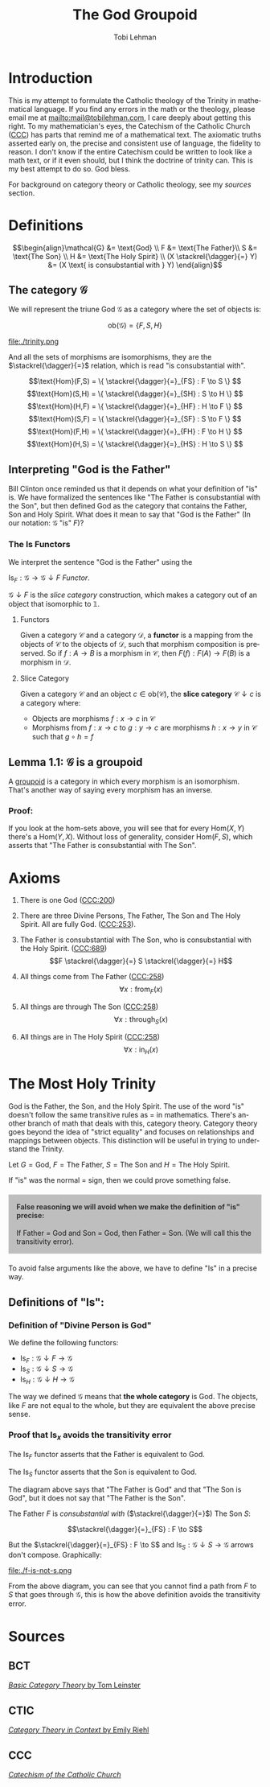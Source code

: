 #+TITLE: The God Groupoid
#+AUTHOR: Tobi Lehman
#+EMAIL: mail@tobilehman.com
#+LANGUAGE: en-us
#+EXPORT_html_PREFERENCE: html5
#+HTML_DOCTYPE: html5
#+HTML_HEAD: <meta name="viewport" content="width=device-width, initial-scale=1.0">
#+HTML_HEAD: <link rel="stylesheet" type="text/css" href="./style.css" />
#+HTML_HEAD: <link rel="shortcut icon" href="/img/favicon.ico">
#+OPTIONS: toc:t num:t ns:t
* Introduction
This is my attempt to formulate the Catholic theology of the Trinity in mathematical language. If you find any errors in the math or the theology, please email me at mailto:mail@tobilehman.com, I care deeply about getting this right. To my mathematician's eyes, the Catechism of the Catholic Church ([[https://www.vatican.va/archive/ENG0015/_INDEX.HTM][CCC]]) has parts that remind me of a mathematical text. The axiomatic truths asserted early on, the precise and consistent use of language, the fidelity to reason. I don't know if the entire Catechism could be written to look like a math text, or if it even should, but I think the doctrine of trinity can. This is my best attempt to do so. God bless.

For background on category theory or Catholic theology, see my [[* Sources][sources]] section.

* Definitions
$$\begin{align}\mathcal{G} &= \text{God} \\ F &= \text{The Father}\\ S &= \text{The Son} \\ H &= \text{The Holy Spirit} \\ (X \stackrel{\dagger}{=} Y) &= (X \text{ is consubstantial with } Y) \end{align}$$

** The category $\mathcal{G}$

We will represent the triune God $\mathcal{G}$ as a category where the set of objects is:

$$\text{ob}(\mathcal{G}) = \{F,S,H\}$$

file:./trinity.png

And all the sets of morphisms are isomorphisms, they are the $\stackrel{\dagger}{=}$ relation, which is read "is consubstantial with".

$$\text{Hom}(F,S) = \{ \stackrel{\dagger}{=}_{FS} : F \to S \} $$
$$\text{Hom}(S,H) = \{ \stackrel{\dagger}{=}_{SH} : S \to H \} $$
$$\text{Hom}(H,F) = \{ \stackrel{\dagger}{=}_{HF} : H \to F \} $$
$$\text{Hom}(S,F) = \{ \stackrel{\dagger}{=}_{SF} : S \to F \} $$
$$\text{Hom}(F,H) = \{ \stackrel{\dagger}{=}_{FH} : F \to H \} $$
$$\text{Hom}(H,S) = \{ \stackrel{\dagger}{=}_{HS} : H \to S \} $$

** Interpreting "God is the Father"
Bill Clinton once reminded us that it depends on what your definition of "is" is. We have formalized the sentences like "The Father is consubstantial with the Son", but then defined God as the category that contains the Father, Son and Holy Spirit. What does it mean to say that "God is the Father" (In our notation: $\mathcal{G}$ "is" $F$)?

*** The $\text{Is}$ Functors

We interpret the sentence "God is the Father" using the
# 
$\text{Is}_F : \mathcal{G} \to \mathcal{G}\downarrow F$ [[* Functors][Functor]].


$\mathcal{G}\downarrow F$ is the [[* Slice Category][slice category]] construction,
which makes a category out of an object that isomorphic to $\mathbb{1}$.

**** Functors
Given a category $\mathcal{C}$ and a category $\mathcal{D}$, a **functor** is a mapping from the objects of $\mathcal{C}$ to the objects of $\mathcal{D}$, such that morphism composition is preserved. So if $f : A \to B$ is a morphism in $\mathcal{C}$, then $F(f) : F(A) \to F(B)$ is a morphism in $\mathcal{D}$.

**** Slice Category
Given a category $\mathcal{C}$ and an object $c \in \text{ob}(\mathcal{C})$, the **slice category** $\mathcal{C}\downarrow c$ is a category where:
- Objects are morphisms $f : x \to c$ in $\mathcal{C}$
- Morphisms from $f : x \to c$ to $g : y \to c$ are morphisms $h : x \to y$ in $\mathcal{C}$ such that $g \circ h = f$ 

** Lemma 1.1: $\mathcal{G}$ is a groupoid

A [[https://math.jhu.edu/~eriehl/context.pdf#page=25][groupoid]] is a category in which every morphism is an isomorphism. That's another way of saying every morphism has an inverse.

*** Proof:
If you look at the hom-sets above, you will see that for every $\text{Hom}(X,Y)$ there's a $\text{Hom}(Y,X)$.
Without loss of generality, consider $\text{Hom}(F,S)$, which asserts that "The Father is consubstantial with The Son". 

* Axioms
1. There is one God ([[https://www.vatican.va/archive/ENG0015/__P16.HTM][CCC:200]])
2. There are three Divine Persons, The Father, The Son and The Holy Spirit. All are fully God. ([[https://www.vatican.va/archive/ENG0015/__P17.HTM][CCC:253]]).
4. The Father is consubstantial with The Son, who is consubstantial with the Holy Spirit. ([[https://www.vatican.va/archive/ENG0015/__P20.HTM][CCC:689]])
   $$F \stackrel{\dagger}{=} S \stackrel{\dagger}{=} H$$   
5. All things come from The Father ([[https://www.vatican.va/archive/ENG0015/__P17.HTM][CCC:258]])
   $$\forall x : \text{from}_F(x)$$

6. All things are through The Son ([[https://www.vatican.va/archive/ENG0015/__P17.HTM][CCC:258]])
   $$\forall x : \text{through}_S(x)$$
   
7. All things are in The Holy Spirit ([[https://www.vatican.va/archive/ENG0015/__P17.HTM][CCC:258]])
   $$\forall x : \text{in}_H(x)$$

   
* The Most Holy Trinity
God is the Father, the Son, and the Holy Spirit. The use of the word "is" doesn't follow the same transitive rules as $=$ in mathematics. There's another branch of math that deals with this, category theory. Category theory goes beyond the idea of "strict equality" and focuses on relationships and mappings between objects. This distinction will be useful in trying to understand the Trinity.

Let $G = \text{God}$, $F = \text{The Father}$, $S = \text{The Son}$ and $H = \text{The Holy Spirit}$.

If "is" was the normal $=$ sign, then we could prove something false.

#+BEGIN_EXPORT html
<div style="background-color: rgba(128, 128, 128, 0.5); border: 1px solid #ccc; padding: 15px; margin: 20px 0;">
<h4 style="margin-top: 0; color: #333;">False reasoning we will avoid when we make the definition of "is" precise:</h4>

If Father = God and Son = God, then Father = Son.

(We will call this the transitivity error).

</div>
#+END_EXPORT

To avoid false arguments like the above, we have to define "Is" in a precise way.

** Definitions of "Is":

*** Definition of "$\text{Divine Person}$ is God"

We define the following functors:

- $\text{Is}_F : \mathcal{G}\downarrow F \to \mathcal{G}$
- $\text{Is}_S : \mathcal{G}\downarrow S \to \mathcal{G}$
- $\text{Is}_H : \mathcal{G}\downarrow H \to \mathcal{G}$

The way we defined $\mathcal{G}$ means that *the whole category* is God. The objects, like $F$ are not
equal to the whole, but they are equivalent the above precise sense.

*** Proof that $\text{Is}_x$ avoids the transitivity error

The $\text{Is}_F$ functor asserts that the Father is equivalent to God.

The $\text{Is}_S$ functor asserts that the Son is equivalent to God.

[[file:./trinity-is.png]]

The diagram above says that "The Father is God" and that "The Son is God", but it does not say that
"The Father is the Son".

The Father $F$ is /consubstantial with/ ($\stackrel{\dagger}{=}$) The Son $S$:

$$\stackrel{\dagger}{=}_{FS} : F \to S$$

But the $\stackrel{\dagger}{=}_{FS} : F \to S$ and $\text{Is}_S : \mathcal{G}\downarrow S \to \mathcal{G}$ arrows
don't compose. Graphically:

file:./f-is-not-s.png

From the above diagram, you can see that you cannot find a path from $F$ to $S$ that goes through $\mathcal{G}$,
this is how the above definition avoids the transitivity error.


* Sources
** BCT
[[https://arxiv.org/pdf/1612.09375#page=18][/Basic Category Theory/ by Tom Leinster]]

** CTIC
[[https://emilyriehl.github.io/files/context.pdf][/Category Theory in Context/ by Emily Riehl]]
** CCC
[[https://www.vatican.va/archive/ENG0015/_INDEX.HTM][/Catechism of the Catholic Church/]]
